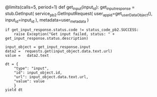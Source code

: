 @limits(calls=5, period=1) def get_input(input_id): get_input_response =
stub.GetInput( service_pb2.GetInputRequest(
user_app_id=get_userDataObject(), input_id=input_id ),
metadata=user_metadata )

#+BEGIN_EXAMPLE
  if get_input_response.status.code != status_code_pb2.SUCCESS:
      raise Exception("Get input failed, status: " + get_input_response.status.description)

  input_object = get_input_response.input
  data2 =  requests.get(input_object.data.text.url)
  value =   data2.text

  dt = {
      "type": "input",
      "id": input_object.id,
      "url": input_object.data.text.url,
      "value": value
      }
  yield dt
#+END_EXAMPLE
